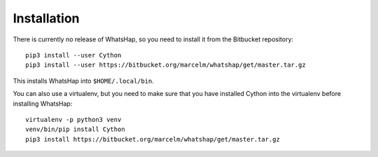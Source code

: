 ============
Installation
============

There is currently no release of WhatsHap, so you need to install it from the
Bitbucket repository::

	pip3 install --user Cython
	pip3 install --user https://bitbucket.org/marcelm/whatshap/get/master.tar.gz

This installs WhatsHap into ``$HOME/.local/bin``.

You can also use a virtualenv, but you need to make sure that you have installed
Cython into the virtualenv before installing WhatsHap::

	virtualenv -p python3 venv
	venv/bin/pip install Cython
	pip3 install https://bitbucket.org/marcelm/whatshap/get/master.tar.gz

